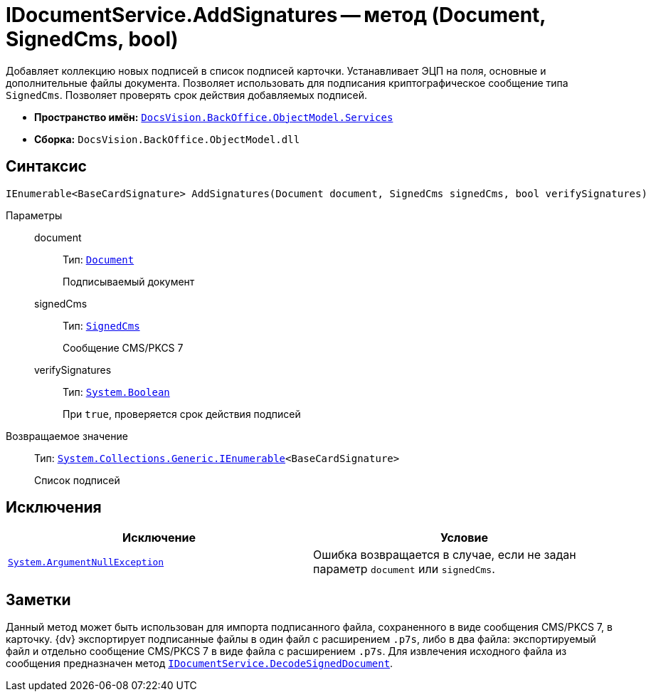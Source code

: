 = IDocumentService.AddSignatures -- метод (Document, SignedCms, bool)

Добавляет коллекцию новых подписей в список подписей карточки. Устанавливает ЭЦП на поля, основные и дополнительные файлы документа. Позволяет использовать для подписания криптографическое сообщение типа `SignedCms`. Позволяет проверять срок действия добавляемых подписей.

* *Пространство имён:* `xref:BackOffice-ObjectModel-Services-Entities:Services_NS.adoc[DocsVision.BackOffice.ObjectModel.Services]`
* *Сборка:* `DocsVision.BackOffice.ObjectModel.dll`

== Синтаксис

[source,csharp]
----
IEnumerable<BaseCardSignature> AddSignatures(Document document, SignedCms signedCms, bool verifySignatures)
----

Параметры::
document:::
Тип: `xref:BackOffice-ObjectModel:Document_CL.adoc[Document]`
+
Подписываемый документ

signedCms:::
Тип: `http://msdn.microsoft.com/ru-ru/library/System.Security.Cryptography.Pkcs.SignedCms.aspx[SignedCms]`
+
Сообщение CMS/PKCS 7

verifySignatures:::
Тип: `http://msdn.microsoft.com/ru-ru/library/system.boolean.aspx[System.Boolean]`
+
При `true`, проверяется срок действия подписей

Возвращаемое значение::
Тип: `http://msdn.microsoft.com/ru-ru/library/9eekhta0.aspx[System.Collections.Generic.IEnumerable]<BaseCardSignature>`
+
Список подписей

== Исключения

[cols=",",options="header"]
|===
|Исключение |Условие
|`http://msdn.microsoft.com/ru-ru/library/system.argumentnullexception.aspx[System.ArgumentNullException]` |Ошибка возвращается в случае, если не задан параметр `document` или `signedCms`.
|===

== Заметки

Данный метод может быть использован для импорта подписанного файла, сохраненного в виде сообщения CMS/PKCS 7, в карточку. {dv} экспортирует подписанные файлы в один файл с расширением `.p7s`, либо в два файла: экспортируемый файл и отдельно сообщение CMS/PKCS 7 в виде файла с расширением `.p7s`. Для извлечения исходного файла из сообщения предназначен метод `xref:BackOffice-ObjectModel-Services-IDocumentService:IDocumentService.DecodeSignedDocument_MT.adoc[IDocumentService.DecodeSignedDocument]`.
